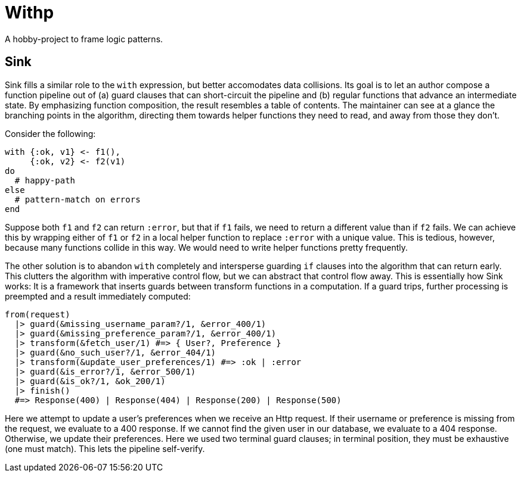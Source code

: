 = Withp

A hobby-project to frame logic patterns.

== Sink

Sink fills a similar role to the `with` expression, but better accomodates data collisions. Its goal is to let an author compose a function pipeline out of (a) guard clauses that can short-circuit the pipeline and (b) regular functions that advance an intermediate state. By emphasizing function composition, the result resembles a table of contents. The maintainer can see at a glance the branching points in the algorithm, directing them towards helper functions they need to read, and away from those they don't.

Consider the following:

[source, elixir]
----
with {:ok, v1} <- f1(),
     {:ok, v2} <- f2(v1)
do
  # happy-path
else
  # pattern-match on errors
end
----

Suppose both `f1` and `f2` can return `:error`, but that if `f1` fails, we need to return a different value than if `f2` fails. We can achieve this by wrapping either of `f1` or `f2` in a local helper function to replace `:error` with a unique value. This is tedious, however, because many functions collide in this way. We would need to write helper functions pretty frequently.

The other solution is to abandon `with` completely and intersperse guarding `if` clauses into the algorithm that can return early. This clutters the algorithm with imperative control flow, but we can abstract that control flow away. This is essentially how Sink works: It is a framework that inserts guards between transform functions in a computation. If a guard trips, further processing is preempted and a result immediately computed:

[source, elixir]
----
from(request)
  |> guard(&missing_username_param?/1, &error_400/1)
  |> guard(&missing_preference_param?/1, &error_400/1)
  |> transform(&fetch_user/1) #=> { User?, Preference }
  |> guard(&no_such_user?/1, &error_404/1)
  |> transform(&update_user_preferences/1) #=> :ok | :error
  |> guard(&is_error?/1, &error_500/1)
  |> guard(&is_ok?/1, &ok_200/1)
  |> finish()
  #=> Response(400) | Response(404) | Response(200) | Response(500)
----

Here we attempt to update a user's preferences when we receive an Http request. If their username or preference is missing from the request, we evaluate to a 400 response. If we cannot find the given user in our database, we evaluate to a 404 response. Otherwise, we update their preferences. Here we used two terminal guard clauses; in terminal position, they must be exhaustive (one must match). This lets the pipeline self-verify.
